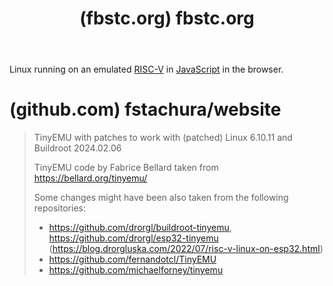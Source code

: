 :PROPERTIES:
:ID:       b6118dfb-15f4-4c3b-bbd3-c6f306180288
:ROAM_REFS: https://fbstc.org/
:END:
#+title: (fbstc.org) fbstc.org
#+filetags: :www:linux:website:

Linux running on an emulated [[id:d76dd6d0-cc93-40cd-b8de-9da49431281c][RISC-V]] in [[id:db0939e6-0c2e-4bb0-a626-2114209235af][JavaScript]] in the browser.
* (github.com) fstachura/website
:PROPERTIES:
:ID:       de75db4b-92ed-42f1-bcdf-bf9c2cdb2772
:ROAM_REFS: https://github.com/fstachura/website
:END:

#+begin_quote
  TinyEMU with patches to work with (patched) Linux 6.10.11 and Buildroot 2024.02.06

  TinyEMU code by Fabrice Bellard taken from [[https://bellard.org/tinyemu/]]

  Some changes might have been also taken from the following repositories:

  - [[https://github.com/drorgl/buildroot-tinyemu]], [[https://github.com/drorgl/esp32-tinyemu]] ([[https://blog.drorgluska.com/2022/07/risc-v-linux-on-esp32.html]])
  - [[https://github.com/fernandotcl/TinyEMU]]
  - [[https://github.com/michaelforney/tinyemu]]
#+end_quote
